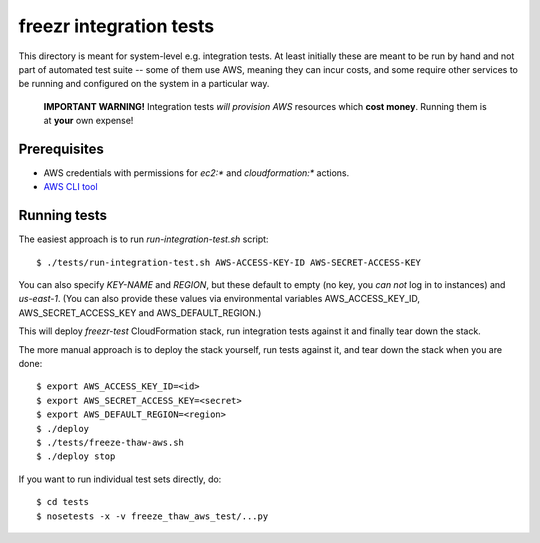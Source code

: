 ==========================
 freezr integration tests
==========================

This directory is meant for system-level e.g. integration tests. At
least initially these are meant to be run by hand and not part of
automated test suite -- some of them use AWS, meaning they can incur
costs, and some require other services to be running and configured on
the system in a particular way.

  **IMPORTANT WARNING!** Integration tests *will provision AWS*
  resources which **cost money**. Running them is at **your** own
  expense!

Prerequisites
=============

* AWS credentials with permissions for `ec2:*` and `cloudformation:*`
  actions.

* `AWS CLI tool <http://aws.amazon.com/cli/>`_

Running tests
=============

The easiest approach is to run `run-integration-test.sh` script::

  $ ./tests/run-integration-test.sh AWS-ACCESS-KEY-ID AWS-SECRET-ACCESS-KEY

You can also specify `KEY-NAME` and `REGION`, but these default to
empty (no key, you *can not* log in to instances) and
`us-east-1`. (You can also provide these values via environmental
variables AWS_ACCESS_KEY_ID, AWS_SECRET_ACCESS_KEY and
AWS_DEFAULT_REGION.)

This will deploy `freezr-test` CloudFormation stack, run integration
tests against it and finally tear down the stack.

The more manual approach is to deploy the stack yourself, run tests
against it, and tear down the stack when you are done::

  $ export AWS_ACCESS_KEY_ID=<id>
  $ export AWS_SECRET_ACCESS_KEY=<secret>
  $ export AWS_DEFAULT_REGION=<region>
  $ ./deploy
  $ ./tests/freeze-thaw-aws.sh
  $ ./deploy stop

If you want to run individual test sets directly, do::

  $ cd tests
  $ nosetests -x -v freeze_thaw_aws_test/...py
